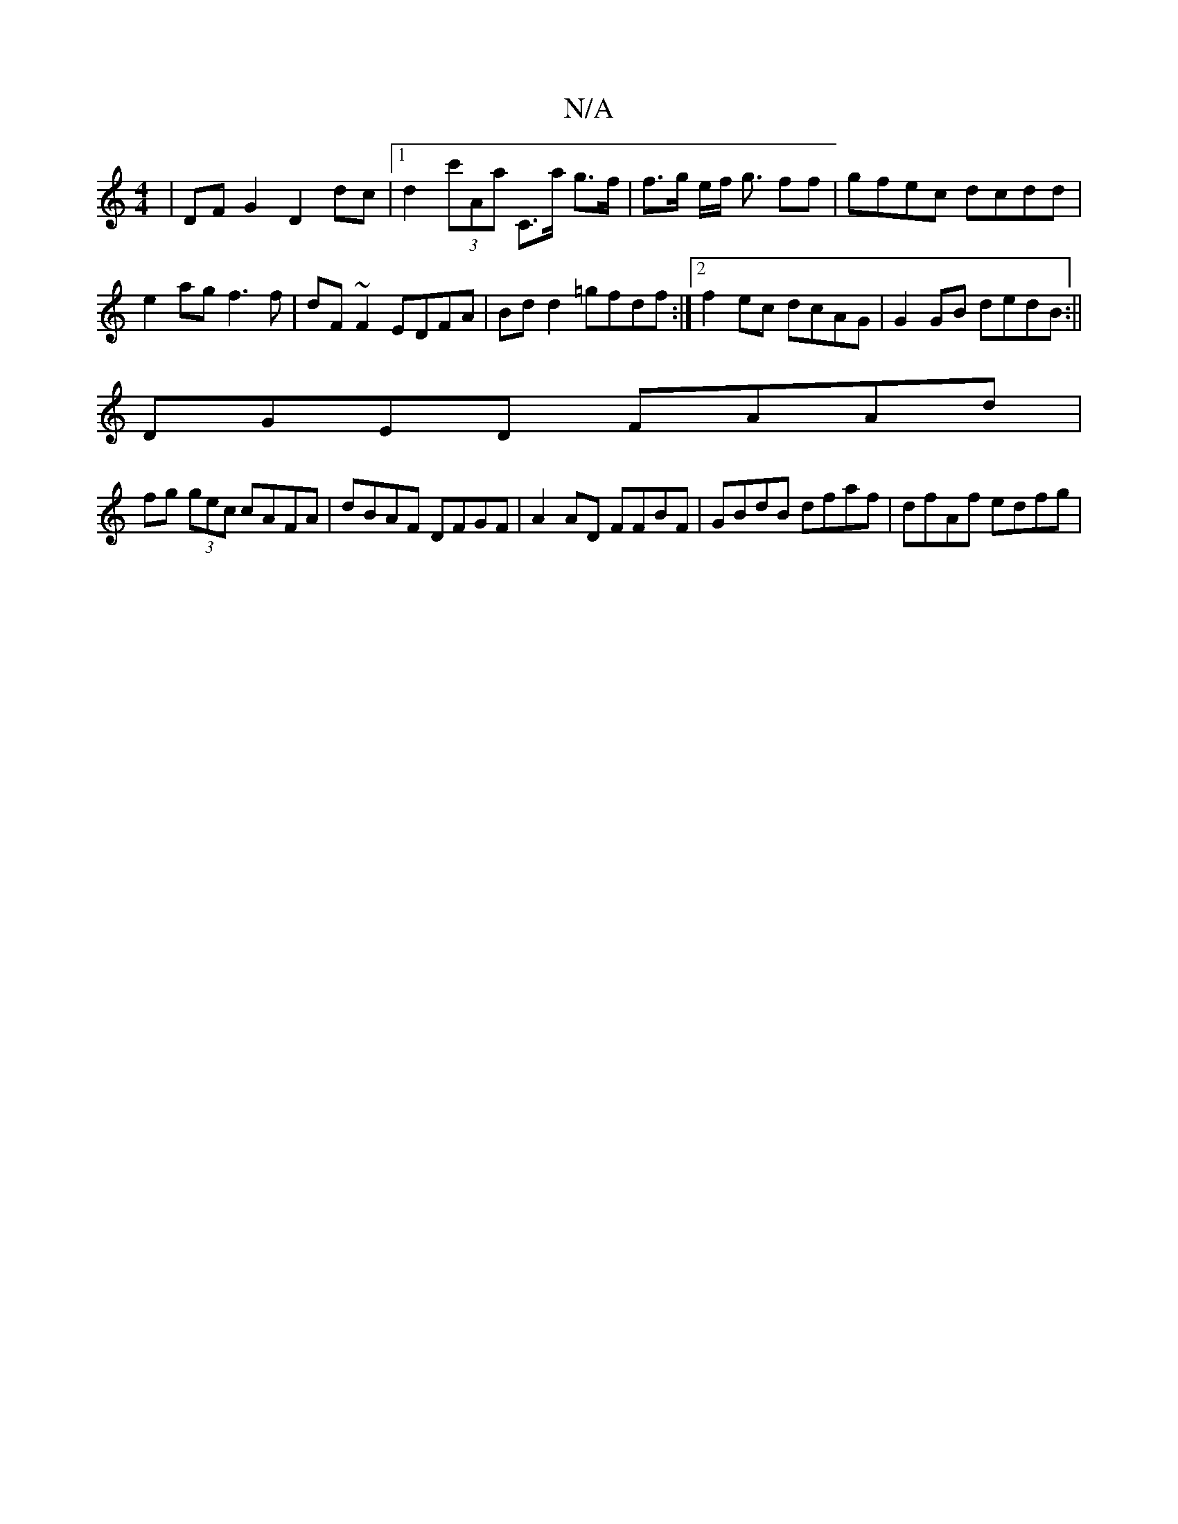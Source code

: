 X:1
T:N/A
M:4/4
R:N/A
K:Cmajor
 |DF G2 D2dc |1 d2 (3c'Aa C>a g>f |f>g e/2f/ g3/2 ff|gfec dcdd|e2ag f3f | dF~F2 EDFA | Bd d2 =gfdf :|[2 f2ec dcAG | G2 GB dedB :||
DGED FAAd |
fg (3gec cAFA | dBAF DFGF |A2AD FFBF|GBdB dfaf|dfAf edfg|